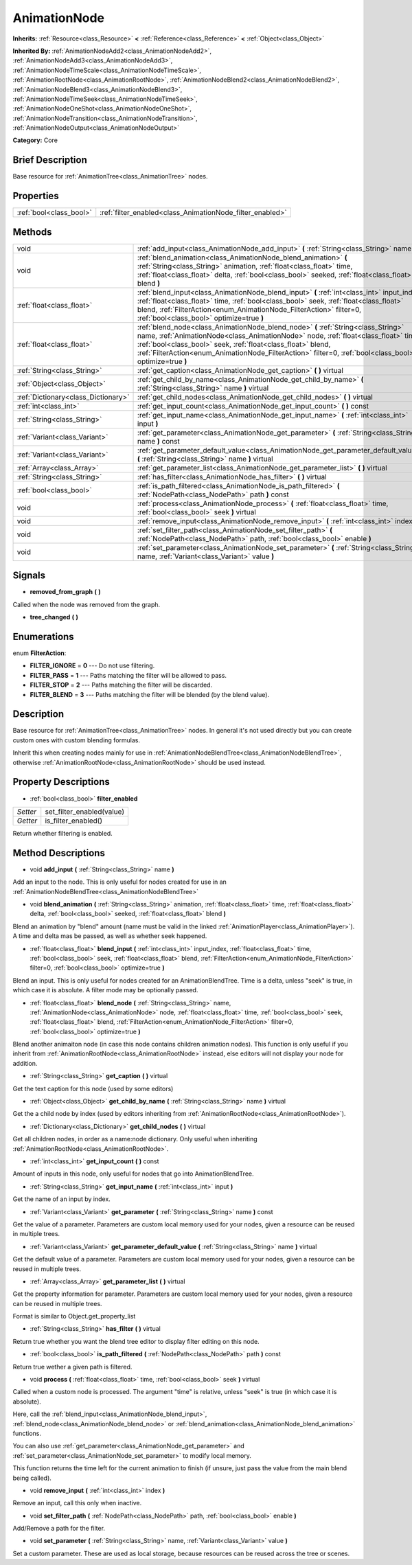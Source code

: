 .. Generated automatically by doc/tools/makerst.py in Godot's source tree.
.. DO NOT EDIT THIS FILE, but the AnimationNode.xml source instead.
.. The source is found in doc/classes or modules/<name>/doc_classes.

.. _class_AnimationNode:

AnimationNode
=============

**Inherits:** :ref:`Resource<class_Resource>` **<** :ref:`Reference<class_Reference>` **<** :ref:`Object<class_Object>`

**Inherited By:** :ref:`AnimationNodeAdd2<class_AnimationNodeAdd2>`, :ref:`AnimationNodeAdd3<class_AnimationNodeAdd3>`, :ref:`AnimationNodeTimeScale<class_AnimationNodeTimeScale>`, :ref:`AnimationRootNode<class_AnimationRootNode>`, :ref:`AnimationNodeBlend2<class_AnimationNodeBlend2>`, :ref:`AnimationNodeBlend3<class_AnimationNodeBlend3>`, :ref:`AnimationNodeTimeSeek<class_AnimationNodeTimeSeek>`, :ref:`AnimationNodeOneShot<class_AnimationNodeOneShot>`, :ref:`AnimationNodeTransition<class_AnimationNodeTransition>`, :ref:`AnimationNodeOutput<class_AnimationNodeOutput>`

**Category:** Core

Brief Description
-----------------

Base resource for :ref:`AnimationTree<class_AnimationTree>` nodes.

Properties
----------

+-------------------------+-----------------------------------------------------------+
| :ref:`bool<class_bool>` | :ref:`filter_enabled<class_AnimationNode_filter_enabled>` |
+-------------------------+-----------------------------------------------------------+

Methods
-------

+--------------------------------------+-----------------------------------------------------------------------------------------------------------------------------------------------------------------------------------------------------------------------------------------------------------------------------------------------------------------------------------------------------+
| void                                 | :ref:`add_input<class_AnimationNode_add_input>` **(** :ref:`String<class_String>` name **)**                                                                                                                                                                                                                                                        |
+--------------------------------------+-----------------------------------------------------------------------------------------------------------------------------------------------------------------------------------------------------------------------------------------------------------------------------------------------------------------------------------------------------+
| void                                 | :ref:`blend_animation<class_AnimationNode_blend_animation>` **(** :ref:`String<class_String>` animation, :ref:`float<class_float>` time, :ref:`float<class_float>` delta, :ref:`bool<class_bool>` seeked, :ref:`float<class_float>` blend **)**                                                                                                     |
+--------------------------------------+-----------------------------------------------------------------------------------------------------------------------------------------------------------------------------------------------------------------------------------------------------------------------------------------------------------------------------------------------------+
| :ref:`float<class_float>`            | :ref:`blend_input<class_AnimationNode_blend_input>` **(** :ref:`int<class_int>` input_index, :ref:`float<class_float>` time, :ref:`bool<class_bool>` seek, :ref:`float<class_float>` blend, :ref:`FilterAction<enum_AnimationNode_FilterAction>` filter=0, :ref:`bool<class_bool>` optimize=true **)**                                              |
+--------------------------------------+-----------------------------------------------------------------------------------------------------------------------------------------------------------------------------------------------------------------------------------------------------------------------------------------------------------------------------------------------------+
| :ref:`float<class_float>`            | :ref:`blend_node<class_AnimationNode_blend_node>` **(** :ref:`String<class_String>` name, :ref:`AnimationNode<class_AnimationNode>` node, :ref:`float<class_float>` time, :ref:`bool<class_bool>` seek, :ref:`float<class_float>` blend, :ref:`FilterAction<enum_AnimationNode_FilterAction>` filter=0, :ref:`bool<class_bool>` optimize=true **)** |
+--------------------------------------+-----------------------------------------------------------------------------------------------------------------------------------------------------------------------------------------------------------------------------------------------------------------------------------------------------------------------------------------------------+
| :ref:`String<class_String>`          | :ref:`get_caption<class_AnimationNode_get_caption>` **(** **)** virtual                                                                                                                                                                                                                                                                             |
+--------------------------------------+-----------------------------------------------------------------------------------------------------------------------------------------------------------------------------------------------------------------------------------------------------------------------------------------------------------------------------------------------------+
| :ref:`Object<class_Object>`          | :ref:`get_child_by_name<class_AnimationNode_get_child_by_name>` **(** :ref:`String<class_String>` name **)** virtual                                                                                                                                                                                                                                |
+--------------------------------------+-----------------------------------------------------------------------------------------------------------------------------------------------------------------------------------------------------------------------------------------------------------------------------------------------------------------------------------------------------+
| :ref:`Dictionary<class_Dictionary>`  | :ref:`get_child_nodes<class_AnimationNode_get_child_nodes>` **(** **)** virtual                                                                                                                                                                                                                                                                     |
+--------------------------------------+-----------------------------------------------------------------------------------------------------------------------------------------------------------------------------------------------------------------------------------------------------------------------------------------------------------------------------------------------------+
| :ref:`int<class_int>`                | :ref:`get_input_count<class_AnimationNode_get_input_count>` **(** **)** const                                                                                                                                                                                                                                                                       |
+--------------------------------------+-----------------------------------------------------------------------------------------------------------------------------------------------------------------------------------------------------------------------------------------------------------------------------------------------------------------------------------------------------+
| :ref:`String<class_String>`          | :ref:`get_input_name<class_AnimationNode_get_input_name>` **(** :ref:`int<class_int>` input **)**                                                                                                                                                                                                                                                   |
+--------------------------------------+-----------------------------------------------------------------------------------------------------------------------------------------------------------------------------------------------------------------------------------------------------------------------------------------------------------------------------------------------------+
| :ref:`Variant<class_Variant>`        | :ref:`get_parameter<class_AnimationNode_get_parameter>` **(** :ref:`String<class_String>` name **)** const                                                                                                                                                                                                                                          |
+--------------------------------------+-----------------------------------------------------------------------------------------------------------------------------------------------------------------------------------------------------------------------------------------------------------------------------------------------------------------------------------------------------+
| :ref:`Variant<class_Variant>`        | :ref:`get_parameter_default_value<class_AnimationNode_get_parameter_default_value>` **(** :ref:`String<class_String>` name **)** virtual                                                                                                                                                                                                            |
+--------------------------------------+-----------------------------------------------------------------------------------------------------------------------------------------------------------------------------------------------------------------------------------------------------------------------------------------------------------------------------------------------------+
| :ref:`Array<class_Array>`            | :ref:`get_parameter_list<class_AnimationNode_get_parameter_list>` **(** **)** virtual                                                                                                                                                                                                                                                               |
+--------------------------------------+-----------------------------------------------------------------------------------------------------------------------------------------------------------------------------------------------------------------------------------------------------------------------------------------------------------------------------------------------------+
| :ref:`String<class_String>`          | :ref:`has_filter<class_AnimationNode_has_filter>` **(** **)** virtual                                                                                                                                                                                                                                                                               |
+--------------------------------------+-----------------------------------------------------------------------------------------------------------------------------------------------------------------------------------------------------------------------------------------------------------------------------------------------------------------------------------------------------+
| :ref:`bool<class_bool>`              | :ref:`is_path_filtered<class_AnimationNode_is_path_filtered>` **(** :ref:`NodePath<class_NodePath>` path **)** const                                                                                                                                                                                                                                |
+--------------------------------------+-----------------------------------------------------------------------------------------------------------------------------------------------------------------------------------------------------------------------------------------------------------------------------------------------------------------------------------------------------+
| void                                 | :ref:`process<class_AnimationNode_process>` **(** :ref:`float<class_float>` time, :ref:`bool<class_bool>` seek **)** virtual                                                                                                                                                                                                                        |
+--------------------------------------+-----------------------------------------------------------------------------------------------------------------------------------------------------------------------------------------------------------------------------------------------------------------------------------------------------------------------------------------------------+
| void                                 | :ref:`remove_input<class_AnimationNode_remove_input>` **(** :ref:`int<class_int>` index **)**                                                                                                                                                                                                                                                       |
+--------------------------------------+-----------------------------------------------------------------------------------------------------------------------------------------------------------------------------------------------------------------------------------------------------------------------------------------------------------------------------------------------------+
| void                                 | :ref:`set_filter_path<class_AnimationNode_set_filter_path>` **(** :ref:`NodePath<class_NodePath>` path, :ref:`bool<class_bool>` enable **)**                                                                                                                                                                                                        |
+--------------------------------------+-----------------------------------------------------------------------------------------------------------------------------------------------------------------------------------------------------------------------------------------------------------------------------------------------------------------------------------------------------+
| void                                 | :ref:`set_parameter<class_AnimationNode_set_parameter>` **(** :ref:`String<class_String>` name, :ref:`Variant<class_Variant>` value **)**                                                                                                                                                                                                           |
+--------------------------------------+-----------------------------------------------------------------------------------------------------------------------------------------------------------------------------------------------------------------------------------------------------------------------------------------------------------------------------------------------------+

Signals
-------

.. _class_AnimationNode_removed_from_graph:

- **removed_from_graph** **(** **)**

Called when the node was removed from the graph.

.. _class_AnimationNode_tree_changed:

- **tree_changed** **(** **)**

Enumerations
------------

.. _enum_AnimationNode_FilterAction:

enum **FilterAction**:

- **FILTER_IGNORE** = **0** --- Do not use filtering.

- **FILTER_PASS** = **1** --- Paths matching the filter will be allowed to pass.

- **FILTER_STOP** = **2** --- Paths matching the filter will be discarded.

- **FILTER_BLEND** = **3** --- Paths matching the filter will be blended (by the blend value).

Description
-----------

Base resource for :ref:`AnimationTree<class_AnimationTree>` nodes. In general it's not used directly but you can create custom ones with custom blending formulas.

Inherit this when creating nodes mainly for use in :ref:`AnimationNodeBlendTree<class_AnimationNodeBlendTree>`, otherwise :ref:`AnimationRootNode<class_AnimationRootNode>` should be used instead.

Property Descriptions
---------------------

.. _class_AnimationNode_filter_enabled:

- :ref:`bool<class_bool>` **filter_enabled**

+----------+---------------------------+
| *Setter* | set_filter_enabled(value) |
+----------+---------------------------+
| *Getter* | is_filter_enabled()       |
+----------+---------------------------+

Return whether filtering is enabled.

Method Descriptions
-------------------

.. _class_AnimationNode_add_input:

- void **add_input** **(** :ref:`String<class_String>` name **)**

Add an input to the node. This is only useful for nodes created for use in an :ref:`AnimationNodeBlendTree<class_AnimationNodeBlendTree>`

.. _class_AnimationNode_blend_animation:

- void **blend_animation** **(** :ref:`String<class_String>` animation, :ref:`float<class_float>` time, :ref:`float<class_float>` delta, :ref:`bool<class_bool>` seeked, :ref:`float<class_float>` blend **)**

Blend an animation by "blend" amount (name must be valid in the linked :ref:`AnimationPlayer<class_AnimationPlayer>`). A time and delta mas be passed, as well as whether seek happened.

.. _class_AnimationNode_blend_input:

- :ref:`float<class_float>` **blend_input** **(** :ref:`int<class_int>` input_index, :ref:`float<class_float>` time, :ref:`bool<class_bool>` seek, :ref:`float<class_float>` blend, :ref:`FilterAction<enum_AnimationNode_FilterAction>` filter=0, :ref:`bool<class_bool>` optimize=true **)**

Blend an input. This is only useful for nodes created for an AnimationBlendTree. Time is a delta, unless "seek" is true, in which case it is absolute. A filter mode may be optionally passed.

.. _class_AnimationNode_blend_node:

- :ref:`float<class_float>` **blend_node** **(** :ref:`String<class_String>` name, :ref:`AnimationNode<class_AnimationNode>` node, :ref:`float<class_float>` time, :ref:`bool<class_bool>` seek, :ref:`float<class_float>` blend, :ref:`FilterAction<enum_AnimationNode_FilterAction>` filter=0, :ref:`bool<class_bool>` optimize=true **)**

Blend another animaiton node (in case this node contains children animation nodes). This function is only useful if you inherit from :ref:`AnimationRootNode<class_AnimationRootNode>` instead, else editors will not display your node for addition.

.. _class_AnimationNode_get_caption:

- :ref:`String<class_String>` **get_caption** **(** **)** virtual

Get the text caption for this node (used by some editors)

.. _class_AnimationNode_get_child_by_name:

- :ref:`Object<class_Object>` **get_child_by_name** **(** :ref:`String<class_String>` name **)** virtual

Get the a child node by index (used by editors inheriting from :ref:`AnimationRootNode<class_AnimationRootNode>`).

.. _class_AnimationNode_get_child_nodes:

- :ref:`Dictionary<class_Dictionary>` **get_child_nodes** **(** **)** virtual

Get all children nodes, in order as a name:node dictionary. Only useful when inheriting :ref:`AnimationRootNode<class_AnimationRootNode>`.

.. _class_AnimationNode_get_input_count:

- :ref:`int<class_int>` **get_input_count** **(** **)** const

Amount of inputs in this node, only useful for nodes that go into AnimationBlendTree.

.. _class_AnimationNode_get_input_name:

- :ref:`String<class_String>` **get_input_name** **(** :ref:`int<class_int>` input **)**

Get the name of an input by index.

.. _class_AnimationNode_get_parameter:

- :ref:`Variant<class_Variant>` **get_parameter** **(** :ref:`String<class_String>` name **)** const

Get the value of a parameter. Parameters are custom local memory used for your nodes, given a resource can be reused in multiple trees.

.. _class_AnimationNode_get_parameter_default_value:

- :ref:`Variant<class_Variant>` **get_parameter_default_value** **(** :ref:`String<class_String>` name **)** virtual

Get the default value of a parameter. Parameters are custom local memory used for your nodes, given a resource can be reused in multiple trees.

.. _class_AnimationNode_get_parameter_list:

- :ref:`Array<class_Array>` **get_parameter_list** **(** **)** virtual

Get the property information for parameter. Parameters are custom local memory used for your nodes, given a resource can be reused in multiple trees.

Format is similar to Object.get_property_list

.. _class_AnimationNode_has_filter:

- :ref:`String<class_String>` **has_filter** **(** **)** virtual

Return true whether you want the blend tree editor to display filter editing on this node.

.. _class_AnimationNode_is_path_filtered:

- :ref:`bool<class_bool>` **is_path_filtered** **(** :ref:`NodePath<class_NodePath>` path **)** const

Return true wether a given path is filtered.

.. _class_AnimationNode_process:

- void **process** **(** :ref:`float<class_float>` time, :ref:`bool<class_bool>` seek **)** virtual

Called when a custom node is processed. The argument "time" is relative, unless "seek" is true (in which case it is absolute).

Here, call the :ref:`blend_input<class_AnimationNode_blend_input>`, :ref:`blend_node<class_AnimationNode_blend_node>` or :ref:`blend_animation<class_AnimationNode_blend_animation>` functions.

You can also use :ref:`get_parameter<class_AnimationNode_get_parameter>` and :ref:`set_parameter<class_AnimationNode_set_parameter>` to modify local memory.

This function returns the time left for the current animation to finish (if unsure, just pass  the value from the main blend being called).

.. _class_AnimationNode_remove_input:

- void **remove_input** **(** :ref:`int<class_int>` index **)**

Remove an input, call this only when inactive.

.. _class_AnimationNode_set_filter_path:

- void **set_filter_path** **(** :ref:`NodePath<class_NodePath>` path, :ref:`bool<class_bool>` enable **)**

Add/Remove a path for the filter.

.. _class_AnimationNode_set_parameter:

- void **set_parameter** **(** :ref:`String<class_String>` name, :ref:`Variant<class_Variant>` value **)**

Set a custom parameter. These are used as local storage, because resources can be reused across the tree or scenes.

